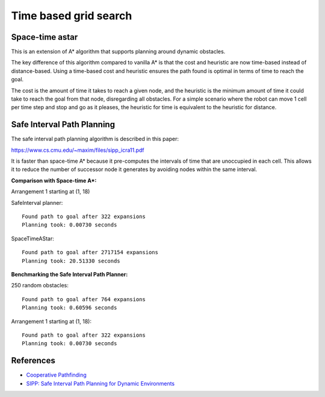 Time based grid search
----------------------

Space-time astar
~~~~~~~~~~~~~~~~~~~~~~

This is an extension of A* algorithm that supports planning around dynamic obstacles.

.. image:: https://github.com/AtsushiSakai/PythonRoboticsGifs/raw/master/PathPlanning/TimeBasedPathPlanning/SpaceTimeAStar/path_animation.gif

.. image:: https://github.com/AtsushiSakai/PythonRoboticsGifs/raw/master/PathPlanning/TimeBasedPathPlanning/SpaceTimeAStar/path_animation2.gif

The key difference of this algorithm compared to vanilla A* is that the cost and heuristic are now time-based instead of distance-based.
Using a time-based cost and heuristic ensures the path found is optimal in terms of time to reach the goal.

The cost is the amount of time it takes to reach a given node, and the heuristic is the minimum amount of time it could take to reach the goal from that node, disregarding all obstacles.
For a simple scenario where the robot can move 1 cell per time step and stop and go as it pleases, the heuristic for time is equivalent to the heuristic for distance.

Safe Interval Path Planning
~~~~~~~~~~~~~~~~~~~~~~~~~~~

The safe interval path planning algorithm is described in this paper:

https://www.cs.cmu.edu/~maxim/files/sipp_icra11.pdf

It is faster than space-time A* because it pre-computes the intervals of time that are unoccupied in each cell. This allows it to reduce the number of successor node it generates by avoiding nodes within the same interval.

**Comparison with Space-time A*:**

Arrangement 1 starting at (1, 18)

SafeInterval planner::

    Found path to goal after 322 expansions
    Planning took: 0.00730 seconds

SpaceTimeAStar::

    Found path to goal after 2717154 expansions
    Planning took: 20.51330 seconds

**Benchmarking the Safe Interval Path Planner:**

250 random obstacles::

    Found path to goal after 764 expansions
    Planning took: 0.60596 seconds

.. image:: https://raw.githubusercontent.com/AtsushiSakai/PythonRoboticsGifs/refs/heads/master/PathPlanning/TimeBasedPathPlanning/SafeIntervalPathPlanner/path_animation.gif

Arrangement 1 starting at (1, 18)::

    Found path to goal after 322 expansions
    Planning took: 0.00730 seconds

.. image:: https://raw.githubusercontent.com/AtsushiSakai/PythonRoboticsGifs/refs/heads/master/PathPlanning/TimeBasedPathPlanning/SafeIntervalPathPlanner/path_animation2.gif

References
~~~~~~~~~~~

-  `Cooperative Pathfinding <https://www.davidsilver.uk/wp-content/uploads/2020/03/coop-path-AIWisdom.pdf>`__
-  `SIPP: Safe Interval Path Planning for Dynamic Environments <https://www.cs.cmu.edu/~maxim/files/sipp_icra11.pdf>`__
